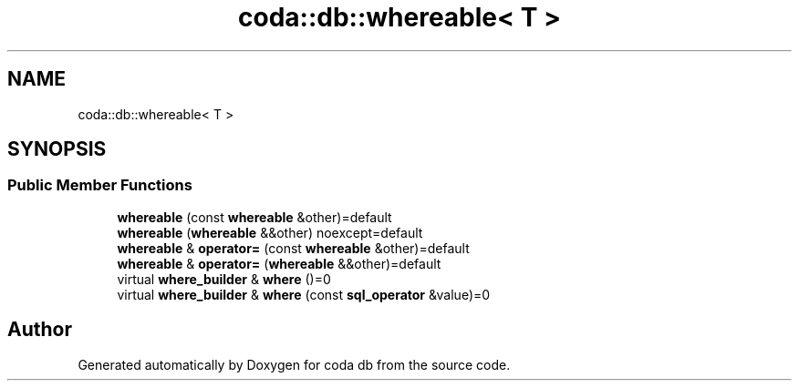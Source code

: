 .TH "coda::db::whereable< T >" 3 "Sat Dec 1 2018" "coda db" \" -*- nroff -*-
.ad l
.nh
.SH NAME
coda::db::whereable< T >
.SH SYNOPSIS
.br
.PP
.SS "Public Member Functions"

.in +1c
.ti -1c
.RI "\fBwhereable\fP (const \fBwhereable\fP &other)=default"
.br
.ti -1c
.RI "\fBwhereable\fP (\fBwhereable\fP &&other) noexcept=default"
.br
.ti -1c
.RI "\fBwhereable\fP & \fBoperator=\fP (const \fBwhereable\fP &other)=default"
.br
.ti -1c
.RI "\fBwhereable\fP & \fBoperator=\fP (\fBwhereable\fP &&other)=default"
.br
.ti -1c
.RI "virtual \fBwhere_builder\fP & \fBwhere\fP ()=0"
.br
.ti -1c
.RI "virtual \fBwhere_builder\fP & \fBwhere\fP (const \fBsql_operator\fP &value)=0"
.br
.in -1c

.SH "Author"
.PP 
Generated automatically by Doxygen for coda db from the source code\&.

